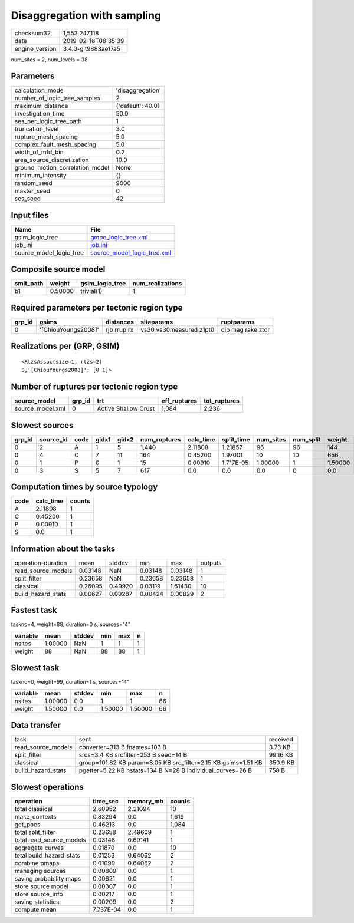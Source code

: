 Disaggregation with sampling
============================

============== ===================
checksum32     1,553,247,118      
date           2019-02-18T08:35:39
engine_version 3.4.0-git9883ae17a5
============== ===================

num_sites = 2, num_levels = 38

Parameters
----------
=============================== =================
calculation_mode                'disaggregation' 
number_of_logic_tree_samples    2                
maximum_distance                {'default': 40.0}
investigation_time              50.0             
ses_per_logic_tree_path         1                
truncation_level                3.0              
rupture_mesh_spacing            5.0              
complex_fault_mesh_spacing      5.0              
width_of_mfd_bin                0.2              
area_source_discretization      10.0             
ground_motion_correlation_model None             
minimum_intensity               {}               
random_seed                     9000             
master_seed                     0                
ses_seed                        42               
=============================== =================

Input files
-----------
======================= ============================================================
Name                    File                                                        
======================= ============================================================
gsim_logic_tree         `gmpe_logic_tree.xml <gmpe_logic_tree.xml>`_                
job_ini                 `job.ini <job.ini>`_                                        
source_model_logic_tree `source_model_logic_tree.xml <source_model_logic_tree.xml>`_
======================= ============================================================

Composite source model
----------------------
========= ======= =============== ================
smlt_path weight  gsim_logic_tree num_realizations
========= ======= =============== ================
b1        0.50000 trivial(1)      1               
========= ======= =============== ================

Required parameters per tectonic region type
--------------------------------------------
====== =================== =========== ======================= =================
grp_id gsims               distances   siteparams              ruptparams       
====== =================== =========== ======================= =================
0      '[ChiouYoungs2008]' rjb rrup rx vs30 vs30measured z1pt0 dip mag rake ztor
====== =================== =========== ======================= =================

Realizations per (GRP, GSIM)
----------------------------

::

  <RlzsAssoc(size=1, rlzs=2)
  0,'[ChiouYoungs2008]': [0 1]>

Number of ruptures per tectonic region type
-------------------------------------------
================ ====== ==================== ============ ============
source_model     grp_id trt                  eff_ruptures tot_ruptures
================ ====== ==================== ============ ============
source_model.xml 0      Active Shallow Crust 1,084        2,236       
================ ====== ==================== ============ ============

Slowest sources
---------------
====== ========= ==== ===== ===== ============ ========= ========== ========= ========= =======
grp_id source_id code gidx1 gidx2 num_ruptures calc_time split_time num_sites num_split weight 
====== ========= ==== ===== ===== ============ ========= ========== ========= ========= =======
0      2         A    1     5     1,440        2.11808   1.21857    96        96        144    
0      4         C    7     11    164          0.45200   1.97001    10        10        656    
0      1         P    0     1     15           0.00910   1.717E-05  1.00000   1         1.50000
0      3         S    5     7     617          0.0       0.0        0.0       0         0.0    
====== ========= ==== ===== ===== ============ ========= ========== ========= ========= =======

Computation times by source typology
------------------------------------
==== ========= ======
code calc_time counts
==== ========= ======
A    2.11808   1     
C    0.45200   1     
P    0.00910   1     
S    0.0       1     
==== ========= ======

Information about the tasks
---------------------------
================== ======= ======= ======= ======= =======
operation-duration mean    stddev  min     max     outputs
read_source_models 0.03148 NaN     0.03148 0.03148 1      
split_filter       0.23658 NaN     0.23658 0.23658 1      
classical          0.26095 0.49920 0.03119 1.61430 10     
build_hazard_stats 0.00627 0.00287 0.00424 0.00829 2      
================== ======= ======= ======= ======= =======

Fastest task
------------
taskno=4, weight=88, duration=0 s, sources="4"

======== ======= ====== === === =
variable mean    stddev min max n
======== ======= ====== === === =
nsites   1.00000 NaN    1   1   1
weight   88      NaN    88  88  1
======== ======= ====== === === =

Slowest task
------------
taskno=0, weight=99, duration=1 s, sources="4"

======== ======= ====== ======= ======= ==
variable mean    stddev min     max     n 
======== ======= ====== ======= ======= ==
nsites   1.00000 0.0    1       1       66
weight   1.50000 0.0    1.50000 1.50000 66
======== ======= ====== ======= ======= ==

Data transfer
-------------
================== ============================================================== ========
task               sent                                                           received
read_source_models converter=313 B fnames=103 B                                   3.73 KB 
split_filter       srcs=3.4 KB srcfilter=253 B seed=14 B                          99.16 KB
classical          group=101.82 KB param=8.05 KB src_filter=2.15 KB gsims=1.51 KB 350.9 KB
build_hazard_stats pgetter=5.22 KB hstats=134 B N=28 B individual_curves=26 B     758 B   
================== ============================================================== ========

Slowest operations
------------------
======================== ========= ========= ======
operation                time_sec  memory_mb counts
======================== ========= ========= ======
total classical          2.60952   2.21094   10    
make_contexts            0.83294   0.0       1,619 
get_poes                 0.46213   0.0       1,084 
total split_filter       0.23658   2.49609   1     
total read_source_models 0.03148   0.69141   1     
aggregate curves         0.01870   0.0       10    
total build_hazard_stats 0.01253   0.64062   2     
combine pmaps            0.01099   0.64062   2     
managing sources         0.00809   0.0       1     
saving probability maps  0.00621   0.0       1     
store source model       0.00307   0.0       1     
store source_info        0.00217   0.0       1     
saving statistics        0.00209   0.0       2     
compute mean             7.737E-04 0.0       1     
======================== ========= ========= ======